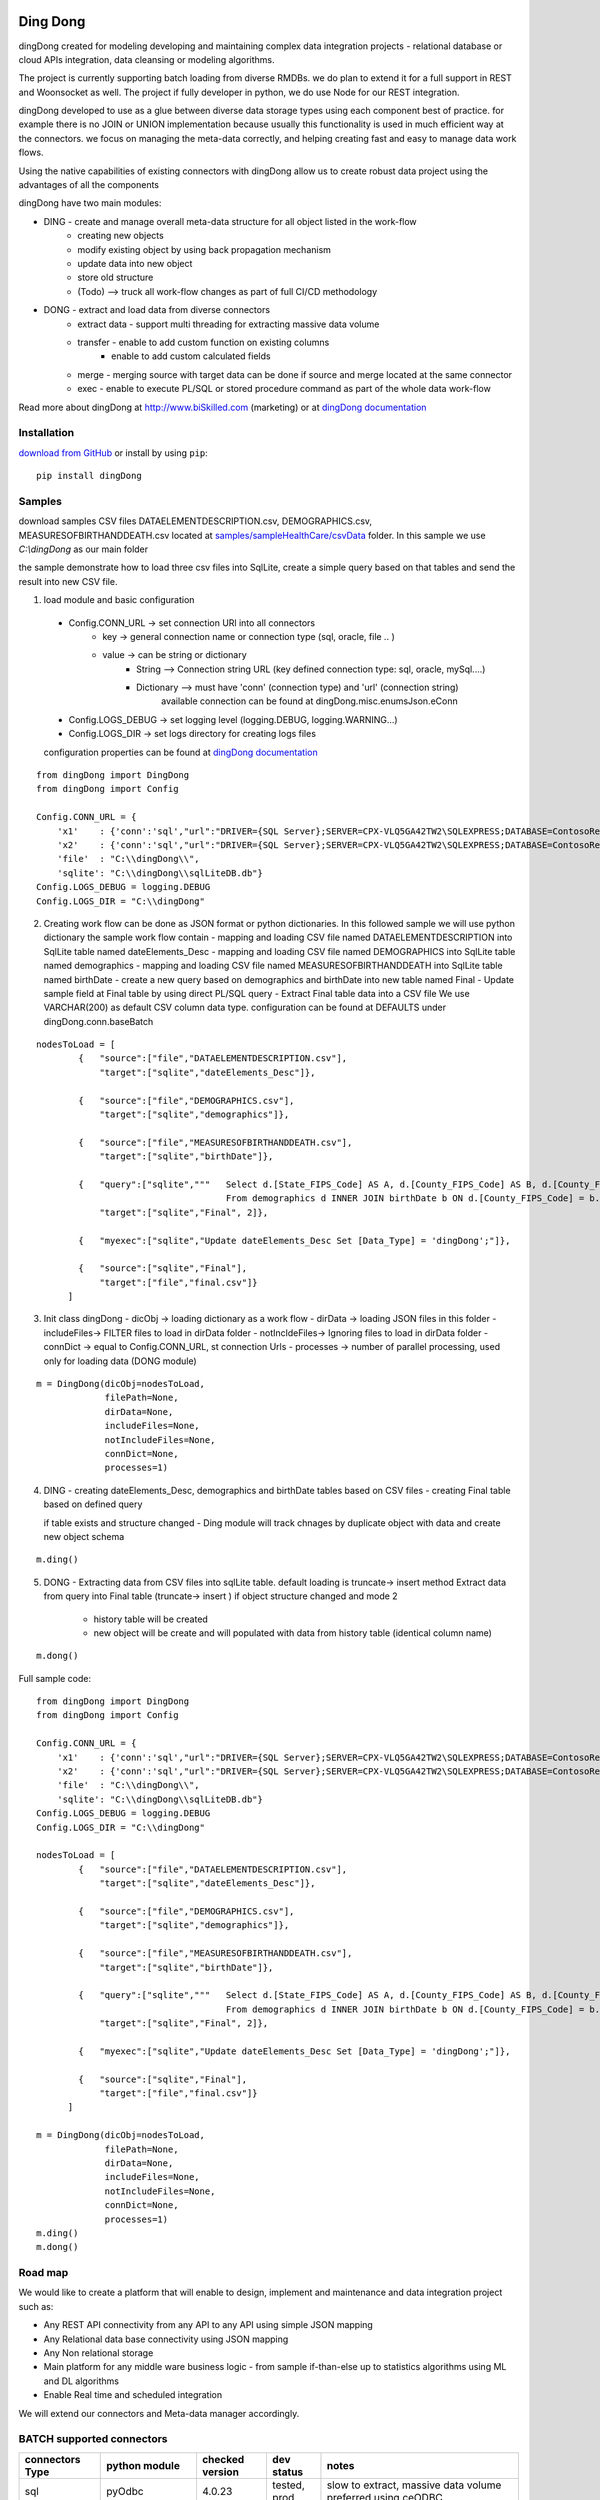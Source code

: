 |PyPI version| |Docs badge| |License|

*********
Ding Dong
*********

dingDong created for modeling developing and maintaining complex data integration projects - relational database
or cloud APIs integration, data cleansing or modeling algorithms.

The project is currently supporting batch loading from diverse RMDBs. we do plan to extend it for a full support
in REST and Woonsocket as well. The project if fully developer in python, we do use Node for our REST integration.

dingDong developed to use as a glue between diverse data storage types using each component best of practice.
for example there is no JOIN or UNION implementation because usually this functionality is used in much efficient way at the connectors.
we focus on managing the meta-data correctly, and helping creating fast and easy to manage data work flows.

Using the native capabilities of existing connectors with dingDong allow us to create robust data project using the
advantages of all the components

dingDong have two main modules:

- DING - create and manage overall meta-data structure for all object listed in the work-flow
    - creating new objects
    - modify existing object by using back propagation mechanism
    - update data into new object
    - store old structure
    - (Todo) --> truck all work-flow changes as part of full CI/CD methodology

- DONG - extract and load data from diverse connectors
    - extract data - support multi threading for extracting massive data volume
    - transfer     - enable to add custom function on existing columns
                   - enable to add custom calculated fields
    - merge        - merging source with target data can be done if source and merge located at the same connector
    - exec         - enable to execute PL/SQL or stored procedure command as part of the whole data work-flow

Read more about dingDong at http://www.biSkilled.com (marketing) or at `dingDong documentation <https://dingdong.readthedocs.io/en/latest>`_

Installation
============
`download from GitHub <https://github.com/biskilled/dingDong>`_ or install by using ``pip``::

    pip install dingDong

Samples
=======
download samples CSV files DATAELEMENTDESCRIPTION.csv, DEMOGRAPHICS.csv, MEASURESOFBIRTHANDDEATH.csv
located at `samples/sampleHealthCare/csvData <samples/sampleHealthCare/csvData/>`_ folder.
In this sample we use *C:\\dingDong* as our main folder

the sample demonstrate how to load three csv files into SqlLite, create a simple query based
on that tables and send the result into new CSV file.

1.  load module and basic configuration
   - Config.CONN_URL   -> set connection URl into all connectors
        - key   -> general connection name or connection type (sql, oracle, file .. )
        - value -> can be string or dictionary
            - String     --> Connection string URL (key defined connection type: sql, oracle, mySql....)
            - Dictionary --> must have 'conn' (connection type) and 'url' (connection string)
                             available connection can be found at dingDong.misc.enumsJson.eConn
   - Config.LOGS_DEBUG  -> set logging level (logging.DEBUG, logging.WARNING...)
   - Config.LOGS_DIR    -> set logs directory for creating logs files

   configuration properties can be found at `dingDong documentation <https://dingdong.readthedocs.io/en/latest>`_
::

    from dingDong import DingDong
    from dingDong import Config

    Config.CONN_URL = {
        'x1'    : {'conn':'sql',"url":"DRIVER={SQL Server};SERVER=CPX-VLQ5GA42TW2\SQLEXPRESS;DATABASE=ContosoRetailDW;UID=bpmk;PWD=bpmk;"},
        'x2'    : {'conn':'sql',"url":"DRIVER={SQL Server};SERVER=CPX-VLQ5GA42TW2\SQLEXPRESS;DATABASE=ContosoRetailDW;UID=bpmk;PWD=bpmk;"},
        'file'  : "C:\\dingDong\\",
        'sqlite': "C:\\dingDong\\sqlLiteDB.db"}
    Config.LOGS_DEBUG = logging.DEBUG
    Config.LOGS_DIR = "C:\\dingDong"

2. Creating work flow can be done as JSON format or python dictionaries.
   In this followed sample we will use python dictionary the sample work flow contain
   -  mapping and loading CSV file named DATAELEMENTDESCRIPTION into SqlLite table named dateElements_Desc
   -  mapping and loading CSV file named DEMOGRAPHICS into SqlLite table named demographics
   -  mapping and loading CSV file named MEASURESOFBIRTHANDDEATH into SqlLite table named birthDate
   -  create a new query based on demographics and birthDate  into new table named Final
   -  Update sample field at Final table by using direct PL/SQL query
   -  Extract Final table data into a CSV file
   We use VARCHAR(200) as default CSV column data type. configuration can be found at DEFAULTS under dingDong.conn.baseBatch
::

    nodesToLoad = [
            {   "source":["file","DATAELEMENTDESCRIPTION.csv"],
                "target":["sqlite","dateElements_Desc"]},

            {   "source":["file","DEMOGRAPHICS.csv"],
                "target":["sqlite","demographics"]},

            {   "source":["file","MEASURESOFBIRTHANDDEATH.csv"],
                "target":["sqlite","birthDate"]},

            {   "query":["sqlite","""   Select d.[State_FIPS_Code] AS A, d.[County_FIPS_Code] AS B, d.[County_FIPS_Code] AS G,d.[County_FIPS_Code], d.[CHSI_County_Name], d.[CHSI_State_Name],[Population_Size],[Total_Births],[Total_Deaths]
                                        From demographics d INNER JOIN birthDate b ON d.[County_FIPS_Code] = b.[County_FIPS_Code] AND d.[State_FIPS_Code] = b.[State_FIPS_Code]"""],
                "target":["sqlite","Final", 2]},

            {   "myexec":["sqlite","Update dateElements_Desc Set [Data_Type] = 'dingDong';"]},

            {   "source":["sqlite","Final"],
                "target":["file","final.csv"]}
          ]

3.  Init class dingDong
    - dicObj      -> loading dictionary as a work flow
    - dirData     -> loading JSON files in this folder
    - includeFiles-> FILTER files to load in dirData folder
    - notIncldeFiles-> Ignoring files to load in dirData folder
    - connDict    -> equal to Config.CONN_URL, st connection Urls
    - processes   -> number of parallel processing, used only for loading data (DONG module)
::

    m = DingDong(dicObj=nodesToLoad,
                 filePath=None,
                 dirData=None,
                 includeFiles=None,
                 notIncludeFiles=None,
                 connDict=None,
                 processes=1)

4.  DING
    - creating dateElements_Desc, demographics and birthDate tables based on CSV files
    - creating Final table based on defined query

    if table exists and structure changed - Ding module will track chnages by duplicate object with data and create new object schema
::

    m.ding()

5.  DONG - Extracting data from CSV files into sqlLite table. default loading is truncate-> insert method
    Extract data from query into Final table (truncate-> insert )
    if object structure changed and mode 2
        - history table will be created
        - new object will be create and will populated with data from history table (identical column name)
::

        m.dong()

Full sample code::

    from dingDong import DingDong
    from dingDong import Config

    Config.CONN_URL = {
        'x1'    : {'conn':'sql',"url":"DRIVER={SQL Server};SERVER=CPX-VLQ5GA42TW2\SQLEXPRESS;DATABASE=ContosoRetailDW;UID=bpmk;PWD=bpmk;"},
        'x2'    : {'conn':'sql',"url":"DRIVER={SQL Server};SERVER=CPX-VLQ5GA42TW2\SQLEXPRESS;DATABASE=ContosoRetailDW;UID=bpmk;PWD=bpmk;"},
        'file'  : "C:\\dingDong\\",
        'sqlite': "C:\\dingDong\\sqlLiteDB.db"}
    Config.LOGS_DEBUG = logging.DEBUG
    Config.LOGS_DIR = "C:\\dingDong"

    nodesToLoad = [
            {   "source":["file","DATAELEMENTDESCRIPTION.csv"],
                "target":["sqlite","dateElements_Desc"]},

            {   "source":["file","DEMOGRAPHICS.csv"],
                "target":["sqlite","demographics"]},

            {   "source":["file","MEASURESOFBIRTHANDDEATH.csv"],
                "target":["sqlite","birthDate"]},

            {   "query":["sqlite","""   Select d.[State_FIPS_Code] AS A, d.[County_FIPS_Code] AS B, d.[County_FIPS_Code] AS G,d.[County_FIPS_Code], d.[CHSI_County_Name], d.[CHSI_State_Name],[Population_Size],[Total_Births],[Total_Deaths]
                                        From demographics d INNER JOIN birthDate b ON d.[County_FIPS_Code] = b.[County_FIPS_Code] AND d.[State_FIPS_Code] = b.[State_FIPS_Code]"""],
                "target":["sqlite","Final", 2]},

            {   "myexec":["sqlite","Update dateElements_Desc Set [Data_Type] = 'dingDong';"]},

            {   "source":["sqlite","Final"],
                "target":["file","final.csv"]}
          ]

    m = DingDong(dicObj=nodesToLoad,
                 filePath=None,
                 dirData=None,
                 includeFiles=None,
                 notIncludeFiles=None,
                 connDict=None,
                 processes=1)
    m.ding()
    m.dong()

Road map
========

We would like to create a platform that will enable to design, implement and maintenance and data integration project such as:

*  Any REST API connectivity from any API to any API using simple JSON mapping
*  Any Relational data base connectivity using JSON mapping
*  Any Non relational storage
*  Main platform for any middle ware business logic - from sample if-than-else up to statistics algorithms using ML and DL algorithms
*  Enable Real time and scheduled integration

We will extend our connectors and Meta-data manager accordingly.

BATCH supported connectors
==========================

+-------------------+------------------+------------------+-------------+------------------------------------------+
| connectors Type   | python module    | checked version  | dev status  | notes                                    |
+===================+==================+==================+=============+==========================================+
| sql               |  pyOdbc          | 4.0.23           | tested, prod| slow to extract, massive data volume     |
|                   |                  |                  |             | preferred using ceODBC                   |
+-------------------+------------------+------------------+-------------+------------------------------------------+
| sql               | ceODBC           | 2.0.1            | tested, prod| sql server conn for massive data loading |
|                   |                  |                  |             | installed manually from 3rdPart folder   |
+-------------------+------------------+------------------+-------------+------------------------------------------+
| access            | pyOdbc           | 4.0.23           | tested, prod|                                          |
+-------------------+------------------+------------------+-------------+------------------------------------------+
| oracle            | cx-oracle        | 6.1              | tested, prod|                                          |
+-------------------+------------------+------------------+-------------+------------------------------------------+
| CSV / text files  | CSV / CSV23      | 0.1.5            | tested, prod|                                          |
+-------------------+------------------+------------------+-------------+------------------------------------------+
| mysql             | pyMySql          | 0.6.3rc1         | dev         |                                          |
+-------------------+------------------+------------------+-------------+------------------------------------------+
| vertica           | vertica-python   | 0.9.1            | dev         |                                          |
+-------------------+------------------+------------------+-------------+------------------------------------------+
| sqllite           | sqllite3         | 6.1              | tested, prod|                                          |
+-------------------+------------------+------------------+-------------+------------------------------------------+
| mongoDb           | pyMongo          | 3.7.2            | dev         |                                          |
+-------------------+------------------+------------------+-------------+------------------------------------------+
| salesforce        | simple_salesforce| 3.7.2            | dev         |                                          |
+-------------------+------------------+------------------+-------------+------------------------------------------+
| haddop/Hive       | .                | .                | dev         |                                          |
+-------------------+------------------+------------------+-------------+------------------------------------------+


Authors
=======

dingDong was created by `Tal Shany <http://www.biskilled.com>`_
(tal@biSkilled.com)
We are looking for contributions !!!

License
=======

GNU General Public License v3.0

See `COPYING <COPYING>`_ to see the full text.

.. |PyPI version| image:: https://img.shields.io/pypi/v/dingDong.svg
   :target: https://github.com/biskilled/dingDong
.. |Docs badge| image:: https://img.shields.io/badge/docs-latest-brightgreen.svg
   :target: https://readthedocs.org/projects/dingDong/
.. |License| image:: https://img.shields.io/badge/license-GPL%20v3.0-brightgreen.svg
   :target: COPYING
   :alt: Repository License
   